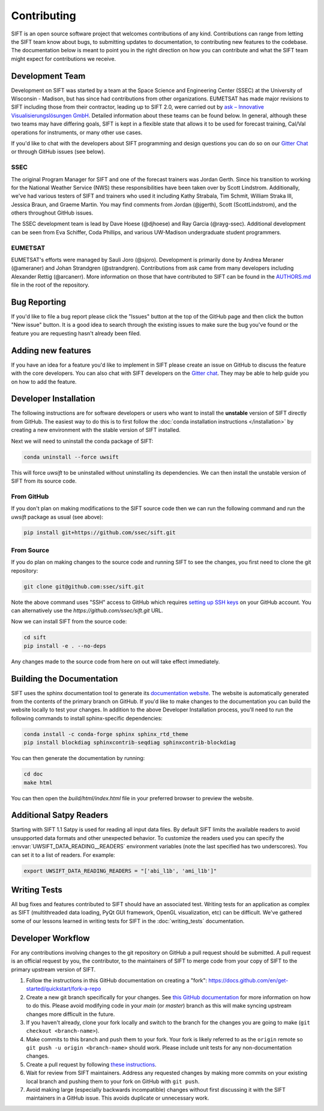 Contributing
============

SIFT is an open source software project that welcomes contributions of any
kind. Contributions can range from letting the SIFT team know about bugs, to
submitting updates to documentation, to contributing new features to the
codebase. The documentation below is meant to point you in the right direction
on how you can contribute and what the SIFT team might expect for contributions
we receive.

Development Team
----------------

Development on SIFT was started by a team at the Space Science and Engineering
Center (SSEC) at the University of Wisconsin - Madison, but has since had
contributions from other organizations. EUMETSAT has made major revisions to
SIFT including those from their contractor, leading up to SIFT 2.0,
were carried out by
`ask – Innovative Visualisierungslösungen GmbH <https://askvisual.de/>`_.
Detailed information about these teams can be found below. In general,
although these two teams may have differing goals, SIFT is kept in a flexible
state that allows it to be used for forecast training, Cal/Val operations for
instruments, or many other use cases.

If you'd like to chat with the developers about SIFT programming and design
questions you can do so on our `Gitter Chat <https://gitter.im/ssec/sift>`_ or
through GitHub issues (see below).

SSEC
^^^^

The original Program Manager for SIFT and one of the forecast trainers was
Jordan Gerth. Since his transition to working for the National Weather
Service (NWS) these responsibilities have been taken over by Scott Lindstrom.
Additionally, we've had various testers of SIFT and trainers who used it
including Kathy Strabala, Tim Schmit, William Straka III, Jessica Braun,
and Graeme Martin.
You may find comments from Jordan (@jgerth), Scott (ScottLindstrom), and the
others throughout GitHub issues.

The SSEC development team is lead by Dave Hoese (@djhoese) and Ray Garcia
(@rayg-ssec). Additional
development can be seen from Eva Schiffer, Coda Phillips, and various UW-Madison
undergraduate student programmers.

EUMETSAT
^^^^^^^^

EUMETSAT's efforts were managed by Sauli Joro (@sjoro). Development is
primarily done by Andrea Meraner (@ameraner) and Johan Strandgren
(@strandgren). Contributions from ask came from many developers including
Alexander Rettig (@arcanerr). More information on those that have contributed
to SIFT can be found in the
`AUTHORS.md <https://github.com/ssec/sift/blob/master/AUTHORS.md>`_ file in
the root of the repository.

Bug Reporting
-------------

If you'd like to file a bug report please click the "Issues" button at the top
of the GitHub page and then click the button "New issue" button. It is a good
idea to search through the existing issues to make sure the bug you've found
or the feature you are requesting hasn't already been filed.

Adding new features
-------------------

If you have an idea for a feature you'd like to implement in SIFT please create
an issue on GitHub to discuss the feature with the core developers. You can
also chat with SIFT developers on the
`Gitter chat <https://gitter.im/ssec/sift>`_. They may be able to help guide
you on how to add the feature.

Developer Installation
----------------------

The following instructions are for software developers or users who want to
install the **unstable** version of SIFT directly from GitHub. The easiest way
to do this is to first follow the
:doc:`conda installation instructions </installation>`
by creating a new environment with the stable version of SIFT installed.

Next we will need to uninstall the conda package of SIFT:

.. code-block:: bash

   conda uninstall --force uwsift

This will force `uwsift` to be uninstalled without uninstalling its
dependencies. We can then install the unstable version of SIFT from its source
code.

From GitHub
^^^^^^^^^^^

If you don't plan on making modifications to the SIFT source code then
we can run the following command and run the `uwsift` package as usual (see
above):

.. code-block:: bash

   pip install git+https://github.com/ssec/sift.git

From Source
^^^^^^^^^^^

If you do plan on making changes to the source code and running SIFT to see
the changes, you first need to clone the git repository:

.. code-block:: bash

   git clone git@github.com:ssec/sift.git

Note the above command uses "SSH" access to GitHub which requires
`setting up SSH keys <https://help.github.com/en/github/authenticating-to-github/connecting-to-github-with-ssh>`_
on your GitHub account. You can alternatively use the
`https://github.com/ssec/sift.git` URL.

Now we can install SIFT from the source code:

.. code-block:: bash

   cd sift
   pip install -e . --no-deps

Any changes made to the source code from here on out will take effect
immediately.

Building the Documentation
--------------------------

SIFT uses the sphinx documentation tool to generate its
`documentation website <https://sift.readthedocs.io/en/latest/>`_.
The website is automatically generated from the contents of the primary
branch on GitHub. If you'd like to make changes to the documentation you can
build the website locally to test your changes.
In addition to the above Developer Installation process, you'll need to run
the following commands to install sphinx-specific dependencies:

.. code-block:: bash

    conda install -c conda-forge sphinx sphinx_rtd_theme
    pip install blockdiag sphinxcontrib-seqdiag sphinxcontrib-blockdiag

You can then generate the documentation by running:

.. code-block:: bash

   cd doc
   make html

You can then open the `build/html/index.html` file in your preferred browser
to preview the website.

Additional Satpy Readers
------------------------

Starting with SIFT 1.1 Satpy is used for reading all input data files. By
default SIFT limits the available readers to avoid unsupported data formats
and other unexpected behavior. To customize the readers used you can specify
the :envvar:`UWSIFT_DATA_READING__READERS` environment variables (note the last
specified has two underscores). You can set it to a list of readers. For example:

.. code-block:: bash

   export UWSIFT_DATA_READING_READERS = "['abi_l1b', 'ami_l1b']"

Writing Tests
-------------

All bug fixes and features contributed to SIFT should have an associated test.
Writing tests for an application as complex as SIFT (multithreaded data
loading, PyQt GUI framework, OpenGL visualization, etc) can be difficult. We've
gathered some of our lessons learned in writing tests for SIFT in the
:doc:`writing_tests` documentation.

Developer Workflow
------------------

For any contributions involving changes to the git repository on GitHub a
pull request should be submitted. A pull request is an official request
by you, the contributor, to the maintainers of SIFT to merge code from
your copy of SIFT to the primary upstream version of SIFT.

1. Follow the instructions in this GitHub documentation on creating
   a "fork": https://docs.github.com/en/get-started/quickstart/fork-a-repo
2. Create a new git branch specifically for your changes. See
   `this GitHub documentation <https://docs.github.com/en/get-started/quickstart/github-flow>`_
   for more information on how to do this. Please avoid modifying code in your
   `main` (or `master`) branch as this will make syncing upstream changes more
   difficult in the future.
3. If you haven't already, clone your fork locally and switch to the branch
   for the changes you are going to make (``git checkout <branch-name>``).
4. Make commits to this branch and push them to your fork. Your fork is likely
   referred to as the ``origin`` remote so ``git push -u origin <branch-name>``
   should work. Please include unit tests for any non-documentation changes.
5. Create a pull request by following
   `these instructions <https://docs.github.com/en/pull-requests/collaborating-with-pull-requests/proposing-changes-to-your-work-with-pull-requests/creating-a-pull-request>`_.
6. Wait for review from SIFT maintainers. Address any requested changes by
   making more commits on your existing local branch and pushing them to your
   fork on GitHub with ``git push``.
7. Avoid making large (especially backwards incompatible) changes without first
   discussing it with the SIFT maintainers in a GitHub issue. This avoids
   duplicate or unnecessary work.
